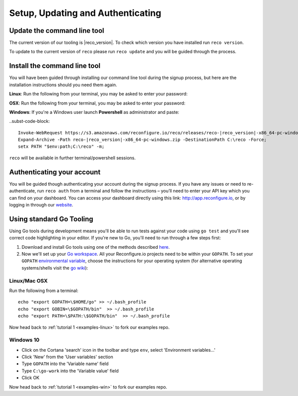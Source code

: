 Setup, Updating and Authenticating
==================================

.. _install:

Update the command line tool
----------------------------
The current version of our tooling is |reco_version|. To check which version you have installed run ``reco version``.

To update to the current version of ``reco`` please run ``reco update`` and you will be guided through the process.

Install the command line tool
------------------------------
You will have been guided through installing our command line tool during the signup process, but here are the installation instructions should you need them again.

**Linux**: Run the following from your terminal, you may be asked to enter your password:

.. subst-code-block::

    curl -LO https://s3.amazonaws.com/reconfigure.io/reco/releases/reco-|reco_version|-x86_64-linux.zip \
    && unzip reco-|reco_version|-x86_64-linux.zip \
    && sudo mv reco /usr/local/bin

**OSX**: Run the following from your terminal, you may be asked to enter your password:

.. subst-code-block::


    curl -LO https://s3.amazonaws.com/reconfigure.io/reco/releases/reco-|reco_version|-x86_64-apple-darwin.zip \
    && unzip reco-|reco_version|-x86_64-apple-darwin.zip \
    && sudo mv reco /usr/local/bin

**Windows**: If you're a Windows user launch **Powershell** as administrator and paste:

..subst-code-block::

  Invoke-WebRequest https://s3.amazonaws.com/reconfigure.io/reco/releases/reco-|reco_version|-x86_64-pc-windows.zip -OutFile reco-|reco_version|-x86_64-pc-windows.zip;
  Expand-Archive -Path reco-|reco_version|-x86_64-pc-windows.zip -DestinationPath C:\reco -Force;
  setx PATH "$env:path;C:\reco" -m;

``reco`` will be available in further terminal/powershell sessions.

Authenticating your account
-----------------------------
You will be guided though authenticating your account during the signup process. If you have any issues or need to re-authenticate, run ``reco auth`` from a terminal and follow the instructions – you’ll need to enter your API key which you can find on your dashboard. You can access your dashboard directly using this link: http://app.reconfigure.io, or by logging in through our `website <https://reconfigure.io/>`_.

.. _gotools:

Using standard Go Tooling
-------------------------
Using Go tools during development means you'll be able to run tests against your code using ``go test`` and you'll see correct code highlighting in your editor. If you're new to Go, you'll need to run through a few steps first:

1. Download and install Go tools using one of the methods described `here <https://golang.org/doc/install>`_.
2. Now we'll set up your `Go workspace <https://golang.org/doc/code.html#Workspaces>`_. All your Reconfigure.io projects need to be within your ``GOPATH``. To set your ``GOPATH`` `environmental variable <https://golang.org/doc/code.html#GOPATH>`_, choose the instructions for your operating system (for alternative operating systems/shells visit the `go wiki <https://github.com/golang/go/wiki/SettingGOPATH>`_):

Linux/Mac OSX
^^^^^^^^^^^^^^
Run the following from a terminal::

    echo "export GOPATH=\$HOME/go" >> ~/.bash_profile
    echo "export GOBIN=\$GOPATH/bin"  >> ~/.bash_profile
    echo "export PATH=\$PATH:\$GOPATH/bin"  >> ~/.bash_profile

Now head back to :ref:`tutorial 1 <examples-linux>` to fork our examples repo.

Windows 10
^^^^^^^^^^
* Click on the Cortana 'search' icon in the toolbar and type ``env``, select 'Environment variables...'
* Click 'New' from the 'User variables' section
* Type ``GOPATH`` into the 'Variable name' field
* Type ``C:\go-work`` into the 'Variable value' field
* Click OK

Now head back to :ref:`tutorial 1 <examples-win>` to fork our examples repo.
